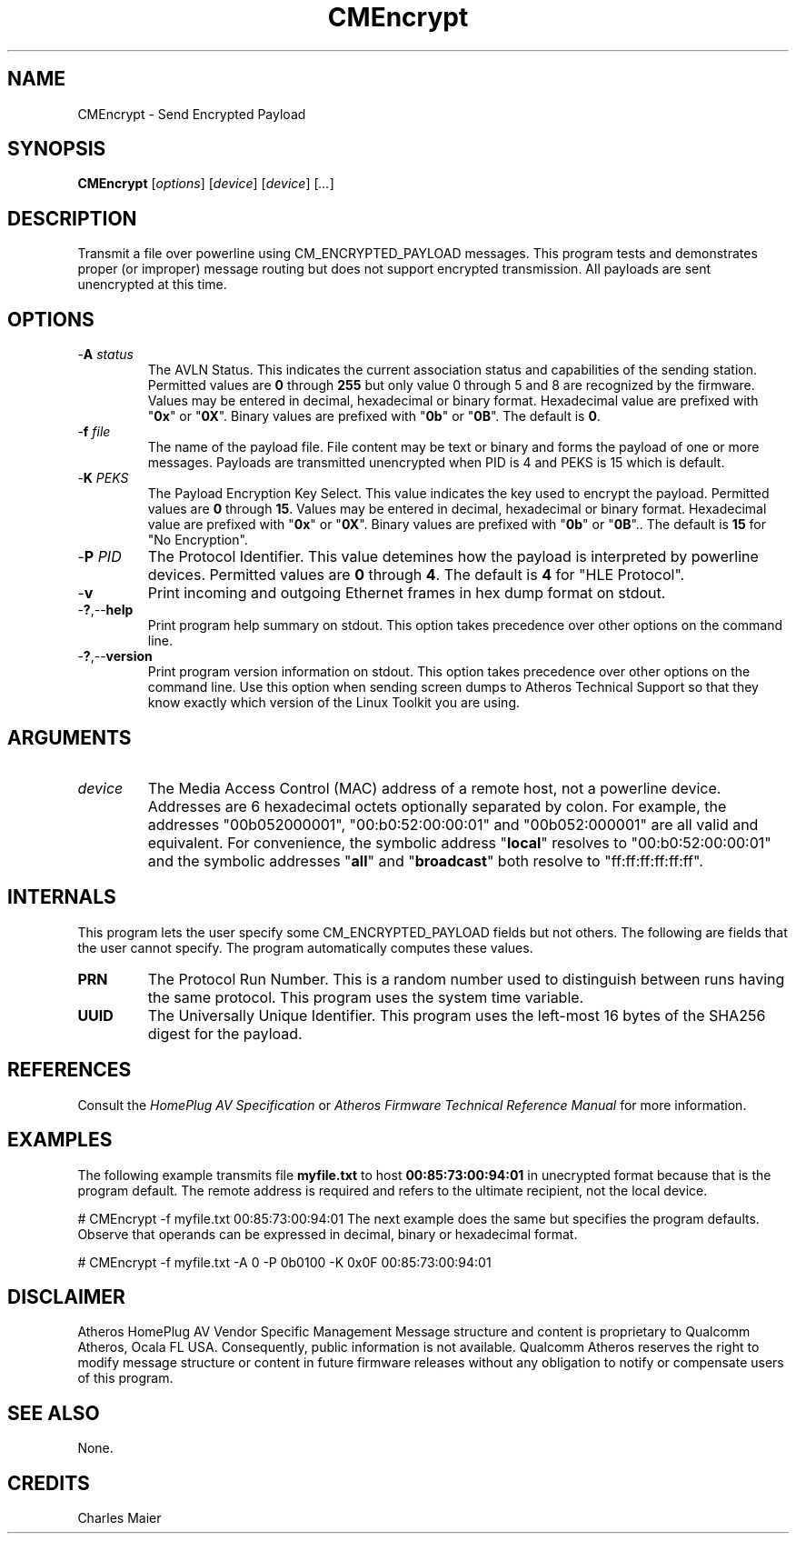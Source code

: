 .TH CMEncrypt 1 "November 2013" "open-plc-utils-0.0.3" "Qualcomm Atheros Open Powerline Toolkit"

.SH NAME
CMEncrypt - Send Encrypted Payload

.SH SYNOPSIS
.BR CMEncrypt
.RI [ options ] 
.RI [ device ] 
.RI [ device ] 
.RI [ ... ]

.SH DESCRIPTION
Transmit a file over powerline using CM_ENCRYPTED_PAYLOAD messages.
This program tests and demonstrates proper (or improper) message routing but does not support encrypted transmission.
All payloads are sent unencrypted at this time.

.SH OPTIONS

.TP
-\fBA\fI status\fR
The AVLN Status.
This indicates the current association status and capabilities of the sending station.
Permitted values are \fB0\fR through \fB255\fR but only value 0 through 5 and 8 are recognized by the firmware.
Values may be entered in decimal, hexadecimal or binary format.
Hexadecimal value are prefixed with "\fB0x\fR" or "\fB0X\fR".
Binary values are prefixed with "\fB0b\fR" or "\fB0B\fR".
The default is \fB0\fR.

.TP
-\fBf\fI file\fR
The name of the payload file.
File content may be text or binary and forms the payload of one or more messages.
Payloads are transmitted unencrypted when PID is 4 and PEKS is 15 which is default.

.TP
-\fBK \fIPEKS\fR
The Payload Encryption Key Select.
This value indicates the key used to encrypt the payload.
Permitted values are \fB0\fR through \fB15\fR.
Values may be entered in decimal, hexadecimal or binary format.
Hexadecimal value are prefixed with "\fB0x\fR" or "\fB0X\fR".
Binary values are prefixed with "\fB0b\fR" or "\fB0B\fR"..
The default is \fB15\fR for "No Encryption".

.TP
-\fBP \fIPID\fR
The Protocol Identifier.
This value detemines how the payload is interpreted by powerline devices.
Permitted values are \fB0\fR through \fB4\fR.
The default is \fB4\fR for "HLE Protocol".

.TP
-\fBv\fR
Print incoming and outgoing Ethernet frames in hex dump format on stdout.

.TP
.RB - ? ,-- help
Print program help summary on stdout.
This option takes precedence over other options on the command line.

.TP
.RB - ? ,-- version
Print program version information on stdout.
This option takes precedence over other options on the command line.
Use this option when sending screen dumps to Atheros Technical Support so that they know exactly which version of the Linux Toolkit you are using.

.SH ARGUMENTS

.TP
\fIdevice\fR
The Media Access Control (MAC) address of a remote host, not a powerline device.
Addresses are 6 hexadecimal octets optionally separated by colon.
For example, the addresses "00b052000001", "00:b0:52:00:00:01" and "00b052:000001" are all valid and equivalent.
For convenience, the symbolic address "\fBlocal\fR" resolves to "00:b0:52:00:00:01" and the symbolic addresses "\fBall\fR" and "\fBbroadcast\fR" both resolve to "ff:ff:ff:ff:ff:ff".

.SH INTERNALS
This program lets the user specify some CM_ENCRYPTED_PAYLOAD fields but not others.
The following are fields that the user cannot specify.
The program automatically computes these values.

.TP
.BR PRN
The Protocol Run Number.
This is a random number used to distinguish between runs having the same protocol.
This program uses the system time variable.

.TP
.BR UUID
The Universally Unique Identifier.
This program uses the left-most 16 bytes of the SHA256 digest for the payload.

.SH REFERENCES
Consult the \fIHomePlug AV Specification\fR or \fIAtheros Firmware Technical Reference Manual\fR for more information.

.SH EXAMPLES
The following example transmits file \fBmyfile.txt\fR to host \fB00:85:73:00:94:01\fR in unecrypted format because that is the program default.
The remote address is required and refers to the ultimate recipient, not the local device.

.PP
   # CMEncrypt -f myfile.txt 00:85:73:00:94:01
The next example does the same but specifies the program defaults.
Observe that operands can be expressed in decimal, binary or hexadecimal format.

.PP
   # CMEncrypt -f myfile.txt -A 0 -P 0b0100 -K 0x0F 00:85:73:00:94:01

.SH DISCLAIMER
Atheros HomePlug AV Vendor Specific Management Message structure and content is proprietary to Qualcomm Atheros, Ocala FL USA.
Consequently, public information is not available.
Qualcomm Atheros reserves the right to modify message structure or content in future firmware releases without any obligation to notify or compensate users of this program.

.SH SEE ALSO
None.

.SH CREDITS
 Charles Maier

